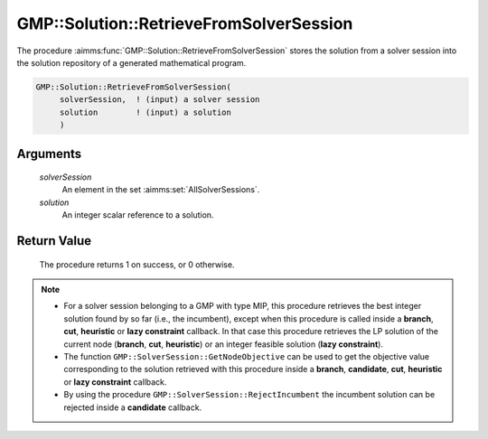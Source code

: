 .. aimms:procedure:: GMP::Solution::RetrieveFromSolverSession(solverSession, solution)

.. _GMP::Solution::RetrieveFromSolverSession:

GMP::Solution::RetrieveFromSolverSession
========================================

The procedure :aimms:func:`GMP::Solution::RetrieveFromSolverSession` stores the
solution from a solver session into the solution repository of a
generated mathematical program.

.. code-block:: aimms

    GMP::Solution::RetrieveFromSolverSession(
         solverSession,  ! (input) a solver session
         solution        ! (input) a solution
         )

Arguments
---------

    *solverSession*
        An element in the set :aimms:set:`AllSolverSessions`.

    *solution*
        An integer scalar reference to a solution.

Return Value
------------

    The procedure returns 1 on success, or 0 otherwise.

.. note::

    -  For a solver session belonging to a GMP with type MIP, this procedure
       retrieves the best integer solution found by so far (i.e., the
       incumbent), except when this procedure is called inside a **branch**,
       **cut**, **heuristic** or **lazy constraint** callback. In that case
       this procedure retrieves the LP solution of the current node
       (**branch**, **cut**, **heuristic**) or an integer feasible solution
       (**lazy constraint**).

    -  The function ``GMP::SolverSession::GetNodeObjective`` can be used to
       get the objective value corresponding to the solution retrieved with
       this procedure inside a **branch**, **candidate**, **cut**,
       **heuristic** or **lazy constraint** callback.

    -  By using the procedure ``GMP::SolverSession::RejectIncumbent`` the
       incumbent solution can be rejected inside a **candidate** callback.

.. seealso::

    The routines :aimms:func:`GMP::Instance::Generate`, :aimms:func:`GMP::Instance::SetCallbackAddCut`, :aimms:func:`GMP::Instance::SetCallbackAddLazyConstraint`, :aimms:func:`GMP::Instance::SetCallbackBranch`, :aimms:func:`GMP::Instance::SetCallbackCandidate`,
    :aimms:func:`GMP::Instance::SetCallbackHeuristic`, :aimms:func:`GMP::Solution::SendToSolverSession`, :aimms:func:`GMP::Solution::RetrieveFromModel`, :aimms:func:`GMP::Solution::SendToModel`, :aimms:func:`GMP::SolverSession::GetNodeObjective` and :aimms:func:`GMP::SolverSession::RejectIncumbent`.
